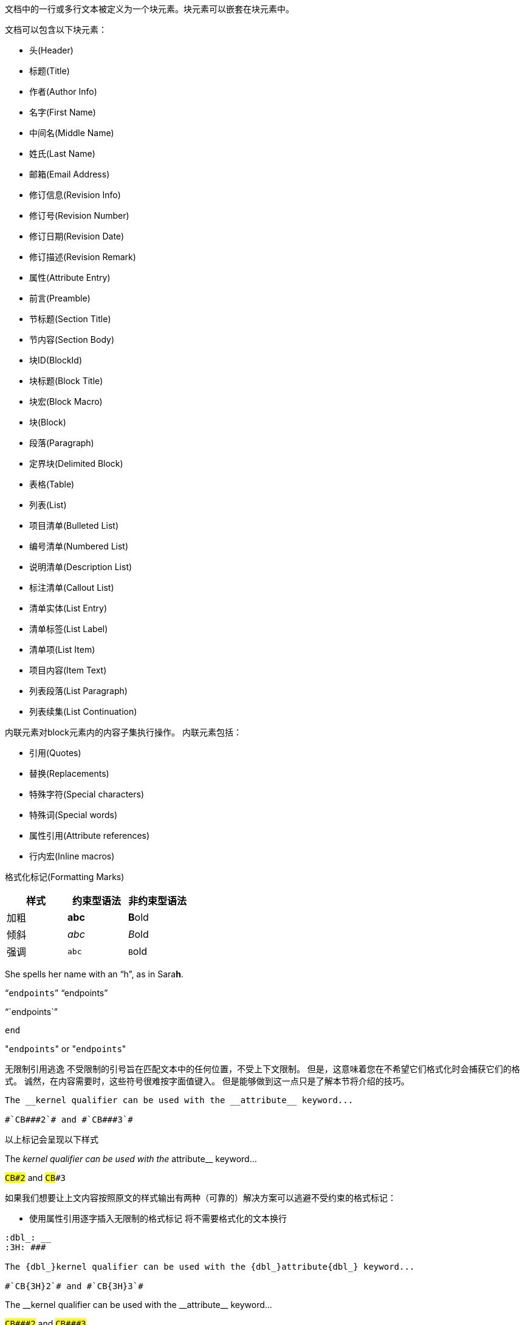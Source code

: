 文档中的一行或多行文本被定义为一个块元素。块元素可以嵌套在块元素中。

文档可以包含以下块元素：

* 头(Header)
* 标题(Title)
* 作者(Author Info)
* 名字(First Name)
* 中间名(Middle Name)
* 姓氏(Last Name)
* 邮箱(Email Address)
* 修订信息(Revision Info)
* 修订号(Revision Number)
* 修订日期(Revision Date)
* 修订描述(Revision Remark)
* 属性(Attribute Entry)

* 前言(Preamble)
* 节标题(Section Title)
* 节内容(Section Body)

* 块ID(BlockId)
* 块标题(Block Title)
* 块宏(Block Macro)
* 块(Block)

* 段落(Paragraph)
* 定界块(Delimited Block)
* 表格(Table)
* 列表(List)
* 项目清单(Bulleted List)
* 编号清单(Numbered List)
* 说明清单(Description List)
* 标注清单(Callout List)
* 清单实体(List Entry)
* 清单标签(List Label)
* 清单项(List Item)
* 项目内容(Item Text)
* 列表段落(List Paragraph)
* 列表续集(List Continuation)

内联元素对block元素内的内容子集执行操作。
内联元素包括：

* 引用(Quotes)
* 替换(Replacements)
* 特殊字符(Special characters)
* 特殊词(Special words)
* 属性引用(Attribute references)
* 行内宏(Inline macros)


格式化标记(Formatting Marks)

|===
| 样式 | 约束型语法 | 非约束型语法

| 加粗 | *abc*| **B**old
| 倾斜 | _abc_| __B__old
| 强调 | `abc`| ``B``old
|===

She spells her name with an "`h`", as in Sara**h**.

"```endpoints```"
"`endpoints`"

"``endpoints``"

``end``

"[.code]``endpoints``" or \"``endpoints``"

无限制引用逃逸
不受限制的引号旨在匹配文本中的任何位置，不受上下文限制。 但是，这意味着您在不希望它们格式化时会捕获它们的格式。 诚然，在内容需要时，这些符号很难按字面值键入。 但是能够做到这一点只是了解本节将介绍的技巧。
----
The __kernel qualifier can be used with the __attribute__ keyword...

#`CB###2`# and #`CB###3`#
----
以上标记会呈现以下样式

The __kernel qualifier can be used with the __attribute__ keyword...

#`CB###2`# and #`CB###3`#

如果我们想要让上文内容按照原文的样式输出有两种（可靠的）解决方案可以逃避不受约束的格式标记：

* 使用属性引用逐字插入无限制的格式标记 将不需要格式化的文本换行

----
:dbl_: __
:3H: ###

The {dbl_}kernel qualifier can be used with the {dbl_}attribute{dbl_} keyword...

#`CB{3H}2`# and #`CB{3H}3`#
----

:dbl_: __
:3H: ###

The {dbl_}kernel qualifier can be used with the {dbl_}attribute{dbl_} keyword...

#`CB{3H}2`# and #`CB{3H}3`#

* 将不需要格式化的文本换行

----
The +__kernel+ qualifier can be used with the +__attribute__+ keyword...

#`+CB###2+`# and #`+CB###3+`#
----

The +__kernel+ qualifier can be used with the +__attribute__+ keyword...

#`+CB###2+`# and #`+CB###3+`#


注意加号的添加。这是最接近文本格式转义的。加号符号之间的所有内容都从插值中转义（属性引用、文本格式等）。但是，文本仍然接收到正确的HTML输出转义（例如，<变为&lt；）。

附件 \`+ TEXT +\`（用反引号括起来的加号内的文本）是Asciidoctor中的一种特殊格式组合。
这意味着将TEXT设置为等宽格式，但不要在TEXT中插入格式标记或属性引用。 这大致相当于Markdown的反引号。
由于AsciiDoc提供了更高级的格式，因此必须使用双外壳。

内联直通方法的更暴力解决方案是使用``pass:c[pass:c[]]``宏，它是加号格式标记的更详细（且更灵活）的版本。

----
The pass:c[__kernel] qualifier can be used with the pass:c[__attribute__] keyword...

#`pass:c[CB###2]`# and #`pass:c[CB###3]`#
----

The pass:c[__kernel] qualifier can be used with the pass:c[__attribute__] keyword...

#`pass:c[CB###2]`# and #`pass:c[CB###3]`#

如您所见，该宏并不十分优雅或简洁。 如果您想知道，pass:c[pass:c[]]宏的目标位置中的c会应用HTML的输出转义。 尽管并不总是必需的，但是最好包含此标志，这样您就不会忘记何时需要它。
